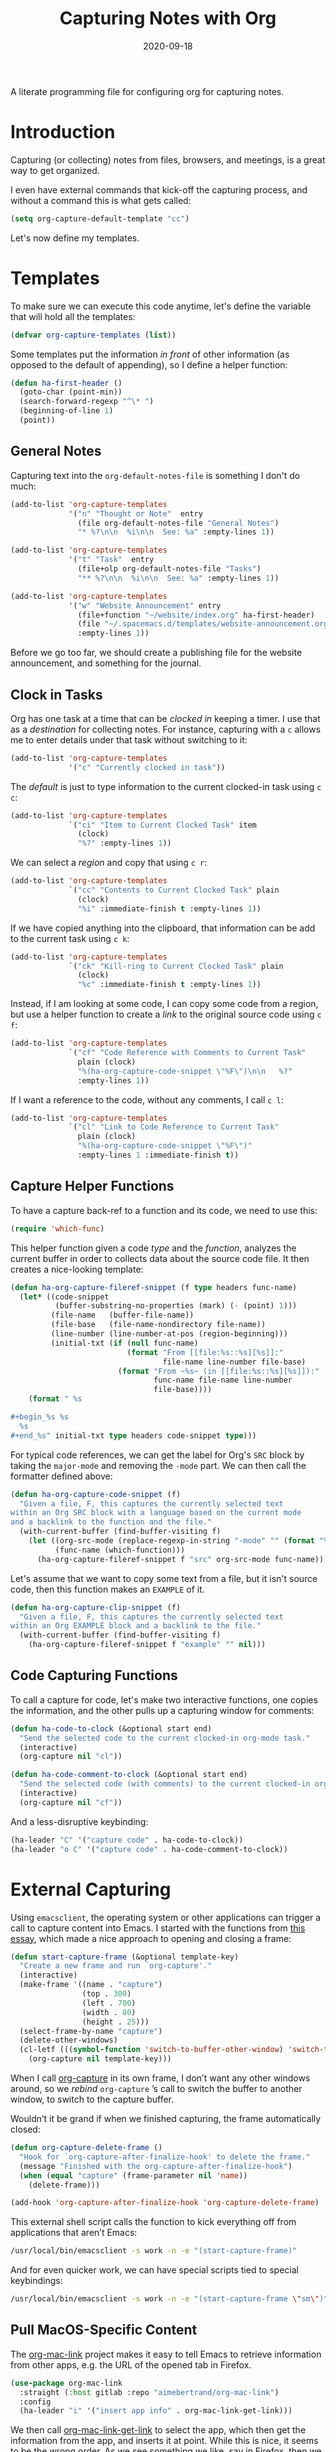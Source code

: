 #+TITLE:  Capturing Notes with Org
#+AUTHOR: Howard X. Abrams
#+DATE:   2020-09-18

A literate programming file for configuring org for capturing notes.

#+begin_src emacs-lisp :exports none
  ;;; capturing-notes --- Configuring org for capturing notes. -*- lexical-binding: t; -*-
  ;;
  ;; © 2020-2023 Howard X. Abrams
  ;;   Licensed under a Creative Commons Attribution 4.0 International License.
  ;;   See http://creativecommons.org/licenses/by/4.0/
  ;;
  ;; Author: Howard X. Abrams <http://gitlab.com/howardabrams>
  ;; Maintainer: Howard X. Abrams
  ;; Created: September 18, 2020
  ;;
  ;; This file is not part of GNU Emacs.
  ;;
  ;; *NB:* Do not edit this file. Instead, edit the original literate file at:
  ;;            ~/other/hamacs/ha-capturing-notes.org
  ;;       And tangle the file to recreate this one.
  ;;
  ;;; Code:
#+end_src
* Introduction
Capturing (or collecting) notes from files, browsers, and meetings, is a great way to get organized.

I even have external commands that kick-off the capturing process, and without a command this is what gets called:
#+begin_src emacs-lisp
  (setq org-capture-default-template "cc")
#+end_src

Let's now define my templates.
* Templates
To make sure we can execute this code anytime, let's define the variable that will hold all the templates:
#+begin_src emacs-lisp
  (defvar org-capture-templates (list))
#+end_src

Some templates put the information /in front/ of other information (as opposed to the default of appending), so I define a helper function:

#+begin_src emacs-lisp
  (defun ha-first-header ()
    (goto-char (point-min))
    (search-forward-regexp "^\* ")
    (beginning-of-line 1)
    (point))
#+end_src
** General Notes
Capturing text into the =org-default-notes-file= is something I don't do much:

#+begin_src emacs-lisp
  (add-to-list 'org-capture-templates
               '("n" "Thought or Note"  entry
                 (file org-default-notes-file "General Notes")
                 "* %?\n\n  %i\n\n  See: %a" :empty-lines 1))

  (add-to-list 'org-capture-templates
               '("t" "Task"  entry
                 (file+olp org-default-notes-file "Tasks")
                 "** %?\n\n  %i\n\n  See: %a" :empty-lines 1))

  (add-to-list 'org-capture-templates
               '("w" "Website Announcement" entry
                 (file+function "~/website/index.org" ha-first-header)
                 (file "~/.spacemacs.d/templates/website-announcement.org")
                 :empty-lines 1))
#+end_src
Before we go too far, we should create a publishing file for the website announcement, and something for the journal.

** Clock in Tasks
Org has one task at a time that can be /clocked in/ keeping a timer. I use that as a /destination/ for collecting notes. For instance, capturing with a =c= allows me to enter details under that task without switching to it:
#+begin_src emacs-lisp
  (add-to-list 'org-capture-templates
               '("c" "Currently clocked in task"))
#+end_src

The /default/ is just to type information to the current clocked-in task using ~c c~:
#+begin_src emacs-lisp
  (add-to-list 'org-capture-templates
               `("ci" "Item to Current Clocked Task" item
                 (clock)
                 "%?" :empty-lines 1))
#+end_src

We can select a /region/ and copy that using ~c r~:
#+begin_src emacs-lisp
  (add-to-list 'org-capture-templates
               `("cc" "Contents to Current Clocked Task" plain
                 (clock)
                 "%i" :immediate-finish t :empty-lines 1))
#+end_src

If we have copied anything into the clipboard, that information can be add to the current task using ~c k~:
#+begin_src emacs-lisp
  (add-to-list 'org-capture-templates
               `("ck" "Kill-ring to Current Clocked Task" plain
                 (clock)
                 "%c" :immediate-finish t :empty-lines 1))
#+end_src

Instead, if I am looking at some code, I can copy some code from a region, but use a helper function to create a /link/ to the original source code using ~c f~:
#+begin_src emacs-lisp
  (add-to-list 'org-capture-templates
               `("cf" "Code Reference with Comments to Current Task"
                 plain (clock)
                 "%(ha-org-capture-code-snippet \"%F\")\n\n   %?"
                 :empty-lines 1))
#+end_src

If I want a reference to the code, without any comments, I call ~c l~:
#+begin_src emacs-lisp
(add-to-list 'org-capture-templates
             `("cl" "Link to Code Reference to Current Task"
               plain (clock)
               "%(ha-org-capture-code-snippet \"%F\")"
               :empty-lines 1 :immediate-finish t))
#+end_src

** Capture Helper Functions
To have a capture back-ref to a function and its code, we need to use this:
#+begin_src emacs-lisp
  (require 'which-func)
#+end_src

This helper function given a code /type/ and the /function/, analyzes the current buffer in order to collects data about the source code file.  It then creates a nice-looking template:
#+begin_src emacs-lisp
  (defun ha-org-capture-fileref-snippet (f type headers func-name)
    (let* ((code-snippet
            (buffer-substring-no-properties (mark) (- (point) 1)))
           (file-name   (buffer-file-name))
           (file-base   (file-name-nondirectory file-name))
           (line-number (line-number-at-pos (region-beginning)))
           (initial-txt (if (null func-name)
                            (format "From [[file:%s::%s][%s]]:"
                                    file-name line-number file-base)
                          (format "From ~%s~ (in [[file:%s::%s][%s]]):"
                                  func-name file-name line-number
                                  file-base))))
      (format " %s

  ,#+begin_%s %s
    %s
  ,#+end_%s" initial-txt type headers code-snippet type)))
#+end_src

For typical code references, we can get the label for Org's =SRC= block by taking the =major-mode= and removing the =-mode= part. We can then call the formatter defined above:
#+begin_src emacs-lisp
  (defun ha-org-capture-code-snippet (f)
    "Given a file, F, this captures the currently selected text
  within an Org SRC block with a language based on the current mode
  and a backlink to the function and the file."
    (with-current-buffer (find-buffer-visiting f)
      (let ((org-src-mode (replace-regexp-in-string "-mode" "" (format "%s" major-mode)))
            (func-name (which-function)))
        (ha-org-capture-fileref-snippet f "src" org-src-mode func-name))))
#+end_src

Let's assume that we want to copy some text from a file, but it isn't source code, then this function makes an =EXAMPLE= of it.

#+begin_src emacs-lisp
  (defun ha-org-capture-clip-snippet (f)
    "Given a file, F, this captures the currently selected text
  within an Org EXAMPLE block and a backlink to the file."
    (with-current-buffer (find-buffer-visiting f)
      (ha-org-capture-fileref-snippet f "example" "" nil)))
#+end_src

** Code Capturing Functions
To call a capture for code, let's make two interactive functions, one copies the information, and the other pulls up a capturing window for comments:
#+begin_src emacs-lisp
  (defun ha-code-to-clock (&optional start end)
    "Send the selected code to the current clocked-in org-mode task."
    (interactive)
    (org-capture nil "cl"))

  (defun ha-code-comment-to-clock (&optional start end)
    "Send the selected code (with comments) to the current clocked-in org-mode task."
    (interactive)
    (org-capture nil "cf"))
#+end_src
And a less-disruptive keybinding:
#+begin_src emacs-lisp
  (ha-leader "C" '("capture code" . ha-code-to-clock))
  (ha-leader "o C" '("capture code" . ha-code-comment-to-clock))
#+end_src
* External Capturing
Using =emacsclient=, the operating system or other applications can trigger a call to capture content into Emacs. I started with the functions from [[https://macowners.club/posts/org-capture-from-everywhere-macos/][this essay]], which made a nice approach to opening and closing a frame:
#+begin_src emacs-lisp
  (defun start-capture-frame (&optional template-key)
    "Create a new frame and run `org-capture'."
    (interactive)
    (make-frame '((name . "capture")
                  (top . 300)
                  (left . 700)
                  (width . 80)
                  (height . 25)))
    (select-frame-by-name "capture")
    (delete-other-windows)
    (cl-letf (((symbol-function 'switch-to-buffer-other-window) 'switch-to-buffer))
      (org-capture nil template-key)))
#+end_src
When I call [[help:org-capture][org-capture]] in its own frame, I don’t want any other windows around, so we /rebind/ =org-capture= ’s call to switch the buffer to another window, to switch to the capture buffer.

Wouldn’t it be grand if when we finished capturing, the frame automatically closed:
#+begin_src emacs-lisp
  (defun org-capture-delete-frame ()
    "Hook for `org-capture-after-finalize-hook' to delete the frame."
    (message "Finished with the org-capture-after-finalize-hook")
    (when (equal "capture" (frame-parameter nil 'name))
      (delete-frame)))

  (add-hook 'org-capture-after-finalize-hook 'org-capture-delete-frame)
#+end_src

This external shell script calls the function to kick everything off from applications that aren’t Emacs:
#+begin_src sh :shebang "#!/bin/bash" :tangle ~/bin/emacs-capture
  /usr/local/bin/emacsclient -s work -n -e "(start-capture-frame)"
#+end_src

And for even quicker work, we can have special scripts tied to special keybindings:
#+begin_src sh :shebang "#!/bin/bash" :tangle ~/bin/emacs-capture-meeting :chmod 755
  /usr/local/bin/emacsclient -s work -n -e "(start-capture-frame \"sm\")"
#+end_src

** Pull MacOS-Specific Content
The [[https://gitlab.com/aimebertrand/org-mac-link][org-mac-link]] project makes it easy to tell Emacs to retrieve information from other apps, e.g. the URL of the opened tab in Firefox.
#+begin_src emacs-lisp
  (use-package org-mac-link
    :straight (:host gitlab :repo "aimebertrand/org-mac-link")
    :config
    (ha-leader "i" '("insert app info" . org-mac-link-get-link)))
#+end_src
We then call [[help:org-mac-link-get-link][org-mac-link-get-link]] to select the app, which then get the information from the app, and inserts it at point. While this is nice, it seems to be the wrong order. As we see something we like, say in Firefox, then we go into Emacs and hit ~SPC i~. What about an approach where we stay in Firefox. In other words, /send the information/, perhaps using [[help:org-capture][org-capture]].

** Push MacOS-Specific Content
I’m use [[https://github.com/deseven/icanhazshortcut][ICanHazShortcut]] to have a keybinding trigger a script (every simple). For instance:
#+begin_src sh :shebang "#!/bin/bash" :tangle ~/bin/emacs-capture-clock
  /usr/bin/osascript ~/bin/emacs-capture-clock.scr
#+end_src
But the following Applescript does the work:
#+begin_src applescript :sheband "#!/usr/bin/osascript" :tangle ~/bin/emacs-capture-clock.scr
  tell application "System Events" to set theApp to name of first application process whose frontmost is true

  -- Macintosh HD:Applications:iTerm.app:
  if "iTerm" is in theApp then
    set function to "ha-external-capture-code-to-org"
  else
    set function to "ha-external-capture-to-org"
  end if

  tell application "System Events" to keystroke "c" using command down

  set command to "/usr/local/bin/emacsclient -s work -e '(" & function & ")'"
  do shell script command

  -- Tell me it worked and what it did, since this runs in the background
  say "Capture complete"
#+end_src

Now we have some goodies on the clipboard, and the script uses =emacsclient= to call these functions to put those contents into clocked in task.
#+begin_src emacs-lisp
  (defun ha-external-capture-to-org ()
    "Calls `org-capture-string' on the contents of the Apple clipboard."
    (interactive)
    (org-capture-string "" "ck")
    (ignore-errors
      (delete-frame)))
#+end_src
Oh, and it this is from the Terminal program, let’s wrap it in a block:
#+begin_src emacs-lisp
  (defun ha-external-capture-code-to-org ()
    "Calls `org-capture-string' on the contents of the Apple clipboard."
    (interactive)
    (seq-let (type data) (ha-get-clipboard)
      (let* ((code (thread-last data
                                (s-replace "\r" "\n")
                                (s-trim)))
             (contents (format "#+begin_example\n%s\n#+end_example" code)))
        (message contents)
        (org-capture-string contents "cc")))
    (ignore-errors
      (delete-frame)))
#+end_src
#+begin_src conf :tangle ~/.config/iCanHazShortcut/config.ini
  [main]
  config version = 2
  shell = /bin/bash -l
  populate_menu_with_actions = yes
  show_hotkeys_in_menu = yes
  check_for_updates = yes
  start_on_login = yes
  show_icon_in_statusbar = yes
  set_workdir_with_cd = no
  window_x = -988
  window_y = 172
  window_width = 600
  window_height = 361
  shortcut_column_enabled = yes
  action_column_enabled = yes
  command_column_enabled = yes
  workdir_column_enabled = no
  shortcut_column_width = 80
  action_column_width = 160
  command_column_width = 173
  workdir_column_width = 100

  [shortcut1]
  shortcut = ⇧⌃⌥⌘E
  action = Personal Emacs
  command = open -a Emacs
  workdir =
  enabled = yes

  [shortcut2]
  shortcut = ⇧⌃⌥E
  action = Work Emacs
  command = FOR_WORK=yes open -a Emacs-Work
  workdir =
  enabled = yes

  [shortcut3]
  shortcut = ⇧⌃⌥⌘X
  action = Emacs Capture
  command = ~/bin/emacs-capture
  workdir =
  enabled = yes

  [shortcut4]
  shortcut = ⇧⌃⌥X
  action = Emacs Capture Clipboard
  command = ~/bin/emacs-capture-clock
  workdir =
  enabled = yes

  [shortcut5]
  shortcut = ⇧⌃⌥T
  action = iTerm
  command = open -a iTerm
  workdir =
  enabled = yes

  [shortcut6]
  shortcut = ⇧⌃⌥S
  action = Slack
  command = open -a Slack
  workdir =
  enabled = yes

  [shortcut7]
  shortcut = ⇧⌃⌥W
  action = Spotify
  command = open -a Spotify
  workdir =
  enabled = yes

  [shortcut8]
  shortcut = ⇧⌃⌥F
  action = Firefox
  command = open -a Firefox
  workdir =
  enabled = yes

  [shortcut9]
  shortcut = ⇧⌃⌥C
  action = Chome
  command = ~/bin/chrome.scr
  workdir =
  enabled = yes

  [shortcut10]
  shortcut = ⇧⌃⌥Q
  action = Keepass
  command = open -a KeepassXC
  workdir =
  enabled = yes

  [shortcut11]
  shortcut = ⇧⌃⌥Z
  action = Zoom
  command = open -a zoom.us
  workdir =
  enabled = yes

  [shortcut12]
  shortcut = ⌃F1
  action = Mute Zoom
  command = ~/bin/zoom-muter
  workdir =
  enabled = yes

  [shortcut13]
  shortcut = ⇧⌃⌥⌘M
  action = Capture Meeting
  command = ~/bin/emacs-capture-meeting
  workdir =
  enabled = yes

  [shortcut14]
  shortcut = ⇧⌃⌥⌘B
  action = Outlook
  command = open -a "Microsoft Outlook"
  workdir =
  enabled = yes

  [shortcut15]
  shortcut = ⇧⌃⌥⌘D
  action = Discord
  command = open -a Discord
  workdir =
  enabled = yes
#+end_src
Configure the *ICanHazShortcut* shortcuts to call these scripts, as in this screenshot:
[[file:screenshots/icanhazshortcuts.png]]
And here is the configuration file for that:
#+begin_src conf :tangle ~/.config/iCanHazShortcut/config.ini :mkdirp yes
[main]
config version = 2
shell = /bin/bash -l
populate_menu_with_actions = yes
show_hotkeys_in_menu = yes
check_for_updates = yes
start_on_login = yes
show_icon_in_statusbar = yes
set_workdir_with_cd = no
window_x = -988
window_y = 172
window_width = 600
window_height = 361
shortcut_column_enabled = yes
action_column_enabled = yes
command_column_enabled = yes
workdir_column_enabled = no
shortcut_column_width = 80
action_column_width = 160
command_column_width = 173
workdir_column_width = 100

[shortcut1]
shortcut = ⇧⌃⌥⌘E
action = Personal Emacs
command = open -a Emacs
workdir =
enabled = yes

[shortcut2]
shortcut = ⇧⌃⌥E
action = Work Emacs
command = open -a /usr/local/Cellar/emacs-plus@28/28.1/Emacs.app
workdir =
enabled = yes

[shortcut3]
shortcut = ⇧⌃⌥⌘X
action = Emacs Capture
command = ~/bin/emacs-capture
workdir =
enabled = yes

[shortcut4]
shortcut = ⇧⌃⌥X
action = Emacs Capture Clipboard
command = ~/bin/emacs-capture-clock
workdir =
enabled = yes

[shortcut5]
shortcut = ⇧⌃⌥T
action = iTerm
command = open -a iTerm
workdir =
enabled = yes

[shortcut6]
shortcut = ⇧⌃⌥S
action = Slack
command = open -a Slack
workdir =
enabled = yes

[shortcut7]
shortcut = ⇧⌃⌥W
action = Spotify
command = open -a Spotify
workdir =
enabled = yes

[shortcut8]
shortcut = ⇧⌃⌥F
action = Firefox
command = open -a Firefox
workdir =
enabled = yes

[shortcut9]
shortcut = ⇧⌃⌥C
action = Chome
command = ~/bin/chrome.scr
workdir =
enabled = yes

[shortcut10]
shortcut = ⇧⌃⌥Q
action = Keepass
command = open -a KeepassXC
workdir =
enabled = yes

[shortcut11]
shortcut = ⇧⌃⌥Z
action = Zoom
command = open -a zoom.us
workdir =
enabled = yes

[shortcut12]
shortcut = ⌃F1
action = Mute Zoom
command = ~/bin/zoom-muter
workdir =
enabled = yes
#+end_src
** Push Terminal Results
I use this =en= script to copy command line output into the Emacs-based engineering notebook to the current clocked-in task. I have two use cases.

First, at the end of a pipe sequence. For instance, this example is what I would type and see in the Terminal:
#+begin_example
$ openstack server list --format json | jq '.[1].Networks' | en -f js
{
  "cedev13": [
    "10.158.12.169"
  ]
}
#+end_example
But the output, along with being displayed, is also copied into my org file as:
#+begin_example
,#+begin_src js
{
  "cedev13": [
    "2.158.12.169"
  ]
}
,#+end_src
#+end_example

Second, if I want more information about the command, I can begin the command with =en=, as in:
#+begin_example
$ en -f js -n "The output from server list" openstack server list --format json
#+end_example
Which puts the following in my org file:
#+begin_example
The output from server list
,#+begin_src sh
openstack server list --format json
,#+end_src

,#+results:
,#+begin_src js
[
  {
    "ID": "36bf4825-fc5b-4414-8758-4f8523136215",
    "Name": "kolladev.cedev13.d501.eng.pdx.wd",
    "Status": "ACTIVE",
    "Networks": {
      "cedev13": [
        "2.158.12.143"
      ]
    },
    "Image": "fde6ba50-7b14-4821-96fe-f5b549adc6d3",
    "Flavor": "163"
  },
  {
  …
#+end_example

Here is the script I tangle to =~/bin/en=:
#+begin_src shell :shebang "#!/bin/bash" :tangle ~/bin/en
  #  Interface to my Engineering Notebook.
  #
  #  I use this script as the last pipe entry on the command line, to
  #  display the output, and also copy the output into the Emacs-based
  #  engineering notebook to the current clocked-in task.
  #
  #  Use the script as a 'runner' of a command as this script passes
  #  any extra command line options directly to the shell.

  function usage {
      echo "$(basename $0) [ -t header-title ] [ -n notes ] [ -f format ] [ command [ arguments ] ]"
      exit 1
  }

  while getopts "t:n:f:" o
  do  case "$o" in
          t)  TITLE="$OPTARG";;
          n)  NOTE="$OPTARG";;
          f)  FORMAT="$OPTARG";;
          [?]) usage;;
      esac
  done
  shift $(expr $OPTIND - 1)

  COMMAND=$*
  FILE=$(mktemp)

  function process_output {
      cat -v $1 | sed 's/\^\[\[[0-9][0-9]*\(;[0-9][0-9]*\)*m//g'
  }

  # The script can either take a command specified as arguments (in
  # which case, it will run that), or it will assume all data is coming
  # from standard in...

  if [ -z "$COMMAND" ]
  then
      # All data should be coming from standard in, so capture it:
      tee $FILE
  else
      # Otherwise, we need to run the command:
      ${COMMAND} | tee $FILE
  fi

  # Either way, let's process the results stored in the file:
  RESULTS=$(process_output $FILE)

  function output {
      if [ -n "$TITLE" ]
      then
          echo "*** ${TITLE}"
      fi
      if [ -n "$NOTE" ]
      then
          echo "${NOTE}"
      fi
      if [ -n "$COMMAND" ]
      then
          echo "#+begin_src sh"
          echo "${COMMAND}"
          echo "#+end_src"
          echo
          echo "#+results:"
      fi
      if [ -n "$FORMAT" ]
      then
          echo "#+begin_src ${FORMAT}"
          echo "${RESULTS}"
          echo "#+end_src"
      else
          echo "#+begin_example"
          echo "${RESULTS}"
          echo "#+end_example"
      fi
  }

  if which pbcopy 2>&1 >/dev/null
  then
      output | pbcopy
  else
      output | xclip
  fi

  # Now that the results are on the clipboard, the `c k` capture
  # sequence calls my "grab from the clipboard" capture template:
  emacsclient -s work -e '(org-capture-string "" "ck")' >/dev/null

  rm -f $FILE
#+end_src
* Keybindings
Along with kicking off the org-capture, I want to be able to clock-in and out:
#+begin_src emacs-lisp
  (with-eval-after-load 'ha-org
    (ha-org-leader
      "X" '("org capture" . org-capture)
      "c"  '(:ignore t :which-key "clocks")
      "c i" '("clock in" . org-clock-in)
      "c l" '("clock in last" . org-clock-in-last)
      "c o" '("clock out" . org-clock-out)
      "c c" '("cancel" . org-clock-cancel)
      "c d" '("mark default task" . org-clock-mark-default-task)
      "c e" '("modify effort" . org-clock-modify-effort-estimate)
      "c E" '("set effort" . org-set-effort)
      "c g" '("goto clock" . org-clock-goto)
      "c r" '("resolve clocks" . org-resolve-clocks)
      "c R" '("clock report" . org-clock-report)
      "c t" '("eval range" . org-evaluate-time-range)
      "c =" '("timestamp up" . org-clock-timestamps-up)
      "c -" '("timestamp down" . org-clock-timestamps-down)))
#+end_src
* Technical Artifacts                                :noexport:
Let's provide a name so we can =require= this file.
#+begin_src emacs-lisp :exports none
  (provide 'ha-capturing-notes)
  ;;; ha-capturing-notes.el ends here
#+end_src

Before you can build this on a new system, make sure that you put the cursor over any of these properties, and hit: ~C-c C-c~

#+DESCRIPTION: A literate programming file for configuring org for capturing notes.

#+PROPERTY:    header-args:sh :tangle no
#+PROPERTY:    header-args:emacs-lisp :tangle yes
#+PROPERTY:    header-args    :results none :eval no-export :comments no mkdirp yes

#+OPTIONS:     num:nil toc:nil todo:nil tasks:nil tags:nil date:nil
#+OPTIONS:     skip:nil author:nil email:nil creator:nil timestamp:nil
#+INFOJS_OPT:  view:nil toc:nil ltoc:t mouse:underline buttons:0 path:http://orgmode.org/org-info.js
